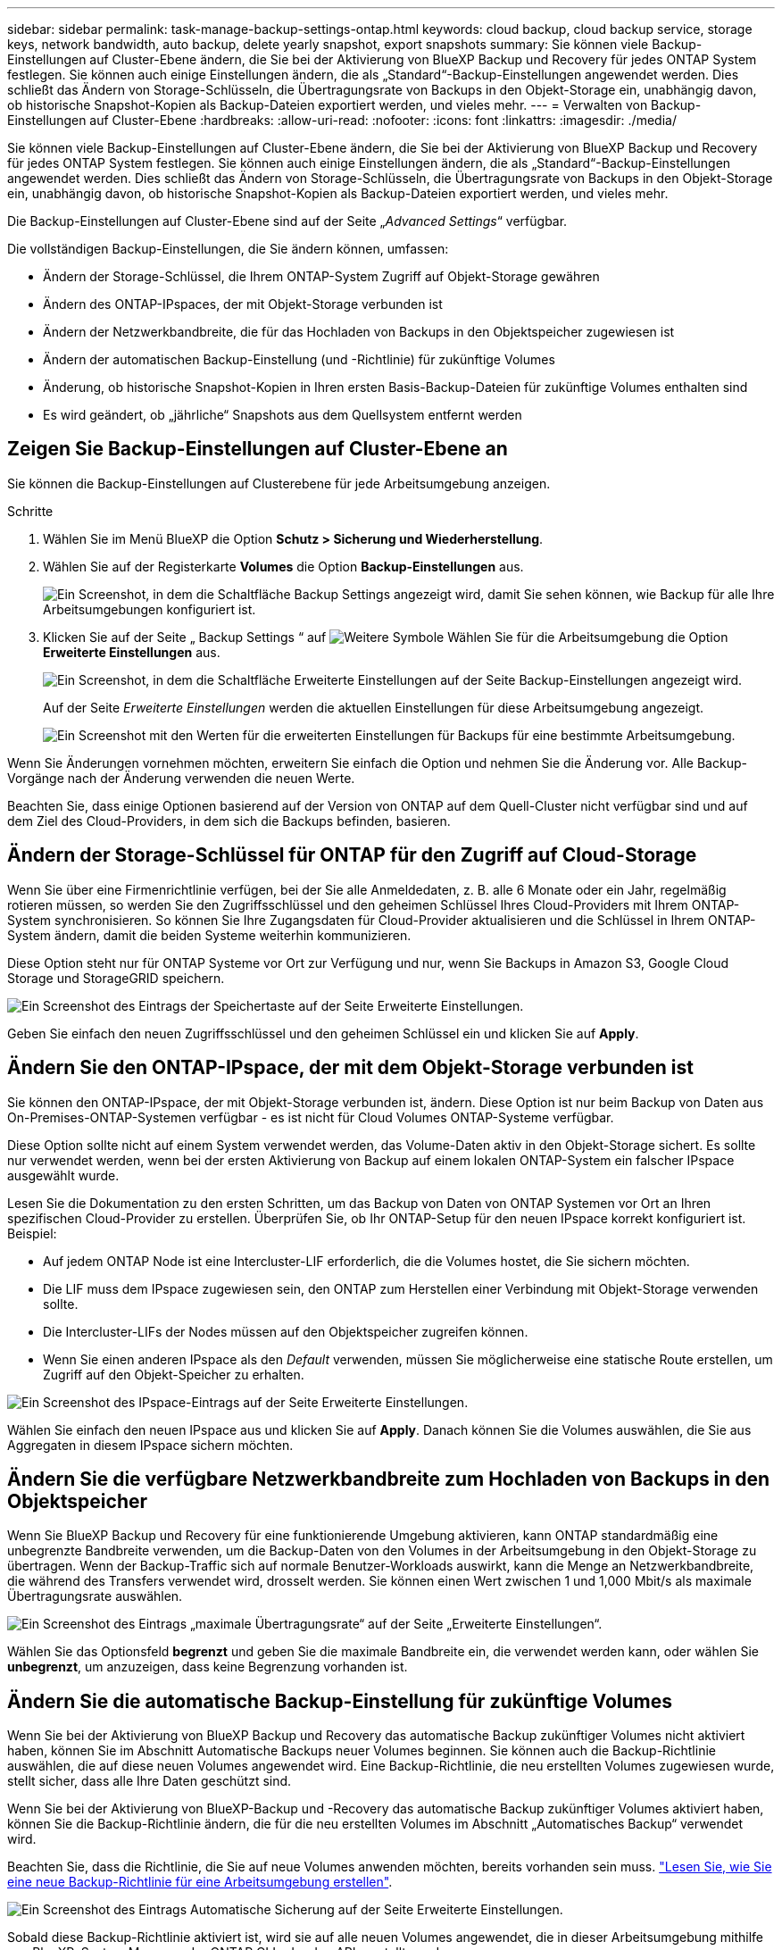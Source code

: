 ---
sidebar: sidebar 
permalink: task-manage-backup-settings-ontap.html 
keywords: cloud backup, cloud backup service, storage keys, network bandwidth, auto backup, delete yearly snapshot, export snapshots 
summary: Sie können viele Backup-Einstellungen auf Cluster-Ebene ändern, die Sie bei der Aktivierung von BlueXP Backup und Recovery für jedes ONTAP System festlegen. Sie können auch einige Einstellungen ändern, die als „Standard“-Backup-Einstellungen angewendet werden. Dies schließt das Ändern von Storage-Schlüsseln, die Übertragungsrate von Backups in den Objekt-Storage ein, unabhängig davon, ob historische Snapshot-Kopien als Backup-Dateien exportiert werden, und vieles mehr. 
---
= Verwalten von Backup-Einstellungen auf Cluster-Ebene
:hardbreaks:
:allow-uri-read: 
:nofooter: 
:icons: font
:linkattrs: 
:imagesdir: ./media/


[role="lead"]
Sie können viele Backup-Einstellungen auf Cluster-Ebene ändern, die Sie bei der Aktivierung von BlueXP Backup und Recovery für jedes ONTAP System festlegen. Sie können auch einige Einstellungen ändern, die als „Standard“-Backup-Einstellungen angewendet werden. Dies schließt das Ändern von Storage-Schlüsseln, die Übertragungsrate von Backups in den Objekt-Storage ein, unabhängig davon, ob historische Snapshot-Kopien als Backup-Dateien exportiert werden, und vieles mehr.

Die Backup-Einstellungen auf Cluster-Ebene sind auf der Seite „_Advanced Settings_“ verfügbar.

Die vollständigen Backup-Einstellungen, die Sie ändern können, umfassen:

* Ändern der Storage-Schlüssel, die Ihrem ONTAP-System Zugriff auf Objekt-Storage gewähren
* Ändern des ONTAP-IPspaces, der mit Objekt-Storage verbunden ist
* Ändern der Netzwerkbandbreite, die für das Hochladen von Backups in den Objektspeicher zugewiesen ist


ifdef::aws[]

* Ändern der Archiv-Storage-Klasse (nur AWS)


endif::aws[]

* Ändern der automatischen Backup-Einstellung (und -Richtlinie) für zukünftige Volumes
* Änderung, ob historische Snapshot-Kopien in Ihren ersten Basis-Backup-Dateien für zukünftige Volumes enthalten sind
* Es wird geändert, ob „jährliche“ Snapshots aus dem Quellsystem entfernt werden




== Zeigen Sie Backup-Einstellungen auf Cluster-Ebene an

Sie können die Backup-Einstellungen auf Clusterebene für jede Arbeitsumgebung anzeigen.

.Schritte
. Wählen Sie im Menü BlueXP die Option *Schutz > Sicherung und Wiederherstellung*.
. Wählen Sie auf der Registerkarte *Volumes* die Option *Backup-Einstellungen* aus.
+
image:screenshot_backup_settings_button.png["Ein Screenshot, in dem die Schaltfläche Backup Settings angezeigt wird, damit Sie sehen können, wie Backup für alle Ihre Arbeitsumgebungen konfiguriert ist."]

. Klicken Sie auf der Seite „ Backup Settings “ auf image:screenshot_horizontal_more_button.gif["Weitere Symbole"] Wählen Sie für die Arbeitsumgebung die Option *Erweiterte Einstellungen* aus.
+
image:screenshot_backup_advanced_settings_button.png["Ein Screenshot, in dem die Schaltfläche Erweiterte Einstellungen auf der Seite Backup-Einstellungen angezeigt wird."]

+
Auf der Seite _Erweiterte Einstellungen_ werden die aktuellen Einstellungen für diese Arbeitsumgebung angezeigt.

+
image:screenshot_backup_advanced_settings_page.png["Ein Screenshot mit den Werten für die erweiterten Einstellungen für Backups für eine bestimmte Arbeitsumgebung."]



Wenn Sie Änderungen vornehmen möchten, erweitern Sie einfach die Option und nehmen Sie die Änderung vor. Alle Backup-Vorgänge nach der Änderung verwenden die neuen Werte.

Beachten Sie, dass einige Optionen basierend auf der Version von ONTAP auf dem Quell-Cluster nicht verfügbar sind und auf dem Ziel des Cloud-Providers, in dem sich die Backups befinden, basieren.



== Ändern der Storage-Schlüssel für ONTAP für den Zugriff auf Cloud-Storage

Wenn Sie über eine Firmenrichtlinie verfügen, bei der Sie alle Anmeldedaten, z. B. alle 6 Monate oder ein Jahr, regelmäßig rotieren müssen, so werden Sie den Zugriffsschlüssel und den geheimen Schlüssel Ihres Cloud-Providers mit Ihrem ONTAP-System synchronisieren. So können Sie Ihre Zugangsdaten für Cloud-Provider aktualisieren und die Schlüssel in Ihrem ONTAP-System ändern, damit die beiden Systeme weiterhin kommunizieren.

Diese Option steht nur für ONTAP Systeme vor Ort zur Verfügung und nur, wenn Sie Backups in Amazon S3, Google Cloud Storage und StorageGRID speichern.

image:screenshot_backup_edit_storage_key.png["Ein Screenshot des Eintrags der Speichertaste auf der Seite Erweiterte Einstellungen."]

Geben Sie einfach den neuen Zugriffsschlüssel und den geheimen Schlüssel ein und klicken Sie auf *Apply*.



== Ändern Sie den ONTAP-IPspace, der mit dem Objekt-Storage verbunden ist

Sie können den ONTAP-IPspace, der mit Objekt-Storage verbunden ist, ändern. Diese Option ist nur beim Backup von Daten aus On-Premises-ONTAP-Systemen verfügbar - es ist nicht für Cloud Volumes ONTAP-Systeme verfügbar.

Diese Option sollte nicht auf einem System verwendet werden, das Volume-Daten aktiv in den Objekt-Storage sichert. Es sollte nur verwendet werden, wenn bei der ersten Aktivierung von Backup auf einem lokalen ONTAP-System ein falscher IPspace ausgewählt wurde.

Lesen Sie die Dokumentation zu den ersten Schritten, um das Backup von Daten von ONTAP Systemen vor Ort an Ihren spezifischen Cloud-Provider zu erstellen. Überprüfen Sie, ob Ihr ONTAP-Setup für den neuen IPspace korrekt konfiguriert ist. Beispiel:

* Auf jedem ONTAP Node ist eine Intercluster-LIF erforderlich, die die Volumes hostet, die Sie sichern möchten.
* Die LIF muss dem IPspace zugewiesen sein, den ONTAP zum Herstellen einer Verbindung mit Objekt-Storage verwenden sollte.
* Die Intercluster-LIFs der Nodes müssen auf den Objektspeicher zugreifen können.
* Wenn Sie einen anderen IPspace als den _Default_ verwenden, müssen Sie möglicherweise eine statische Route erstellen, um Zugriff auf den Objekt-Speicher zu erhalten.


image:screenshot_backup_edit_ipspace.png["Ein Screenshot des IPspace-Eintrags auf der Seite Erweiterte Einstellungen."]

Wählen Sie einfach den neuen IPspace aus und klicken Sie auf *Apply*. Danach können Sie die Volumes auswählen, die Sie aus Aggregaten in diesem IPspace sichern möchten.



== Ändern Sie die verfügbare Netzwerkbandbreite zum Hochladen von Backups in den Objektspeicher

Wenn Sie BlueXP Backup und Recovery für eine funktionierende Umgebung aktivieren, kann ONTAP standardmäßig eine unbegrenzte Bandbreite verwenden, um die Backup-Daten von den Volumes in der Arbeitsumgebung in den Objekt-Storage zu übertragen. Wenn der Backup-Traffic sich auf normale Benutzer-Workloads auswirkt, kann die Menge an Netzwerkbandbreite, die während des Transfers verwendet wird, drosselt werden. Sie können einen Wert zwischen 1 und 1,000 Mbit/s als maximale Übertragungsrate auswählen.

image:screenshot_backup_edit_transfer_rate.png["Ein Screenshot des Eintrags „maximale Übertragungsrate“ auf der Seite „Erweiterte Einstellungen“."]

Wählen Sie das Optionsfeld *begrenzt* und geben Sie die maximale Bandbreite ein, die verwendet werden kann, oder wählen Sie *unbegrenzt*, um anzuzeigen, dass keine Begrenzung vorhanden ist.

ifdef::aws[]



== Ändern Sie die Storage-Klasse für die Archivierung

Wenn Sie die Speicherklasse ändern möchten, die verwendet wird, wenn Ihre Backup-Dateien für eine bestimmte Anzahl von Tagen gespeichert wurden (in der Regel mehr als 30 Tage), können Sie hier die Änderung vornehmen. Alle Backup-Richtlinien, die Archiv-Storage nutzen, werden sofort geändert und nutzen diese neue Storage-Klasse.

Diese Option ist für On-Premises-ONTAP- und Cloud Volumes ONTAP-Systeme (über ONTAP 9.10.1 oder höher) verfügbar, wenn Sie Backup-Dateien in Amazon S3 schreiben.

Beachten Sie, dass Sie nur von _S3 Glacier_ zu _S3 Glacier Deep Archive_ wechseln können. Wenn du das Glacier Deep Archive ausgewählt hast, kannst du nicht wieder zu Glacier zurückkehren.

image:screenshot_backup_edit_storage_class.png["Ein Screenshot des Eintrags der Archivspeicherklasse auf der Seite Erweiterte Einstellungen."]

link:concept-cloud-backup-policies.html#archival-storage-settings["Erfahren Sie mehr über die Storage-Einstellungen für Archive"].link:reference-aws-backup-tiers.html["Erfahren Sie mehr über die Verwendung von AWS Archiv-Storage"].

endif::aws[]



== Ändern Sie die automatische Backup-Einstellung für zukünftige Volumes

Wenn Sie bei der Aktivierung von BlueXP Backup und Recovery das automatische Backup zukünftiger Volumes nicht aktiviert haben, können Sie im Abschnitt Automatische Backups neuer Volumes beginnen. Sie können auch die Backup-Richtlinie auswählen, die auf diese neuen Volumes angewendet wird. Eine Backup-Richtlinie, die neu erstellten Volumes zugewiesen wurde, stellt sicher, dass alle Ihre Daten geschützt sind.

Wenn Sie bei der Aktivierung von BlueXP-Backup und -Recovery das automatische Backup zukünftiger Volumes aktiviert haben, können Sie die Backup-Richtlinie ändern, die für die neu erstellten Volumes im Abschnitt „Automatisches Backup“ verwendet wird.

Beachten Sie, dass die Richtlinie, die Sie auf neue Volumes anwenden möchten, bereits vorhanden sein muss. link:task-manage-backups-ontap.html#adding-a-new-backup-policy["Lesen Sie, wie Sie eine neue Backup-Richtlinie für eine Arbeitsumgebung erstellen"].

image:screenshot_backup_edit_auto_backup.png["Ein Screenshot des Eintrags Automatische Sicherung auf der Seite Erweiterte Einstellungen."]

Sobald diese Backup-Richtlinie aktiviert ist, wird sie auf alle neuen Volumes angewendet, die in dieser Arbeitsumgebung mithilfe von BlueXP, System Manager, der ONTAP CLI oder den APIs erstellt wurden.



== Ändern Sie, ob historische Snapshot Kopien als Backup-Dateien exportiert werden

Wenn es lokale Snapshot-Kopien für Volumes gibt, die mit dem Backup-Schedule-Label übereinstimmen, das Sie in dieser Arbeitsumgebung verwenden (z. B. täglich, wöchentlich usw.), können Sie diese historischen Snapshots als Backup-Dateien in Objekt-Storage exportieren. Damit können Sie Ihre Backups in die Cloud initialisieren, indem Sie ältere Snapshot-Kopien in die Basis-Backup-Kopie verschieben.

Beachten Sie, dass diese Option nur für neue Backup-Dateien für neue Lese-/Schreib-Volumes gilt und nicht für Datensicherungs-Volumes unterstützt wird.

image:screenshot_backup_edit_export_snapshots.png["Ein Screenshot des Eintrags „vorhandene Snapshot Kopien exportieren“ auf der Seite „Erweiterte Einstellungen“."]

Wählen Sie einfach aus, ob vorhandene Snapshot Kopien exportiert werden sollen, und klicken Sie auf *Apply*.



== Ändern Sie, ob „jährliche“ Snapshots aus dem Quellsystem entfernt werden

Wenn Sie das „jährliche“ Backup-Label für eine Backup Richtlinie für ein beliebiges Ihrer Volumes auswählen, ist die erstellte Snapshot-Kopie sehr groß. Standardmäßig werden diese jährlichen Snapshots nach der Übertragung an den Objektspeicher automatisch aus dem Quellsystem gelöscht. Sie können dieses Standardverhalten im Abschnitt Jährlicher Snapshot-Löschvorgang ändern.

image:screenshot_backup_edit_yearly_snap_delete.png["Ein Screenshot des Eintrags „jährliche Snapshots“ auf der Seite „Erweiterte Einstellungen“."]

Wählen Sie *deaktiviert* und klicken Sie auf *Anwenden*, wenn Sie die jährlichen Snapshots auf dem Quellsystem beibehalten möchten.
